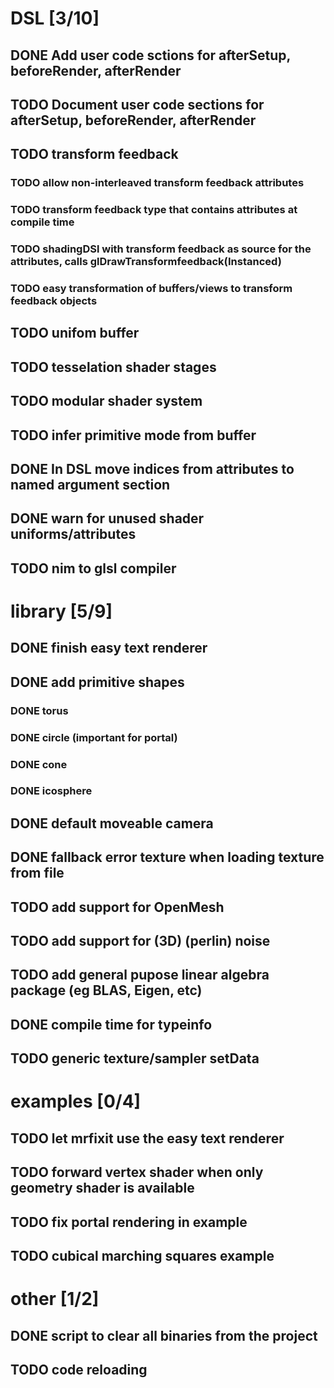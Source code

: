 
#+SEQ_TODO: NEXT(n) TODO(t) | DONE(d)

* DSL [3/10]

** DONE Add user code sctions for afterSetup, beforeRender, afterRender
** TODO Document user code sections for afterSetup, beforeRender, afterRender
** TODO transform feedback
*** TODO allow non-interleaved transform feedback attributes
*** TODO transform feedback type that contains attributes at compile time
*** TODO shadingDSl with transform feedback as source for the attributes, calls glDrawTransformfeedback(Instanced)
*** TODO easy transformation of buffers/views to transform feedback objects
** TODO unifom buffer
** TODO tesselation shader stages
** TODO modular shader system
** TODO infer primitive mode from buffer
** DONE In DSL move indices from attributes to named argument section
** DONE warn for unused shader uniforms/attributes
** TODO nim to glsl compiler

* library [5/9]

** DONE finish easy text renderer
** DONE add primitive shapes
*** DONE torus
*** DONE circle (important for portal)
*** DONE cone
*** DONE icosphere
** DONE default moveable camera
** DONE fallback error texture when loading texture from file
** TODO add support for OpenMesh
** TODO add support for (3D) (perlin) noise
** TODO add general pupose linear algebra package (eg BLAS, Eigen, etc)
** DONE compile time for typeinfo
** TODO generic texture/sampler setData

* examples [0/4]

** TODO let mrfixit use the easy text renderer
** TODO forward vertex shader when only geometry shader is available
** TODO fix portal rendering in example
** TODO cubical marching squares example

* other [1/2]

** DONE script to clear all binaries from the project
** TODO code reloading
